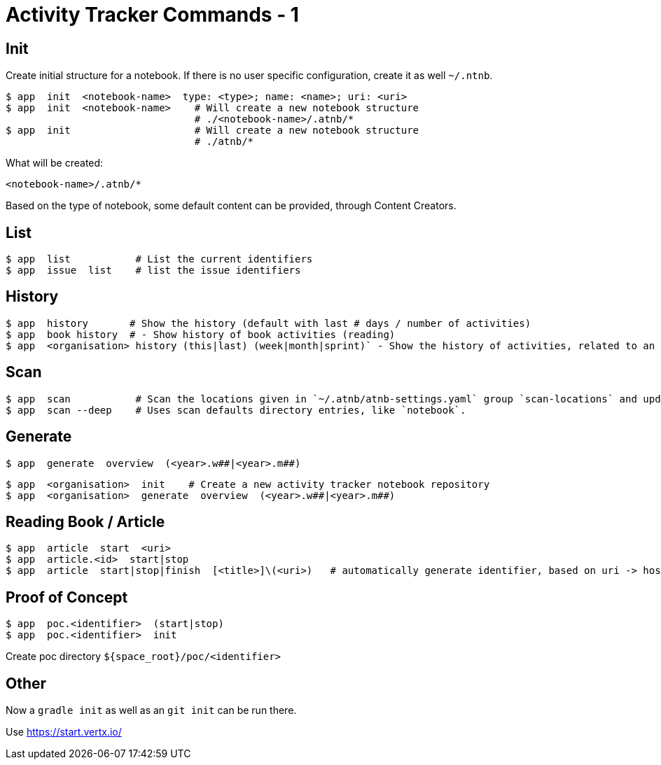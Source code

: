 = Activity Tracker Commands - 1


== Init

Create initial structure for a notebook.
If there is no user specific configuration, create it as well `~/.ntnb`.

----
$ app  init  <notebook-name>  type: <type>; name: <name>; uri: <uri>
$ app  init  <notebook-name>    # Will create a new notebook structure
                                # ./<notebook-name>/.atnb/*
$ app  init                     # Will create a new notebook structure
                                # ./atnb/*
----

What will be created:
----
<notebook-name>/.atnb/*
----

Based on the type of notebook, some default content can be provided, through Content Creators.

== List

----
$ app  list           # List the current identifiers
$ app  issue  list    # list the issue identifiers
----

== History

----
$ app  history       # Show the history (default with last # days / number of activities)  
$ app  book history  # - Show history of book activities (reading)
$ app  <organisation> history (this|last) (week|month|sprint)` - Show the history of activities, related to an organisation...
----

== Scan

----
$ app  scan           # Scan the locations given in `~/.atnb/atnb-settings.yaml` group `scan-locations` and updates the cache.
$ app  scan --deep    # Uses scan defaults directory entries, like `notebook`.
----

== Generate

----
$ app  generate  overview  (<year>.w##|<year>.m##)
----

----
$ app  <organisation>  init    # Create a new activity tracker notebook repository
$ app  <organisation>  generate  overview  (<year>.w##|<year>.m##)
----
  

== Reading Book / Article

----
$ app  article  start  <uri>
$ app  article.<id>  start|stop
$ app  article  start|stop|finish  [<title>]\(<uri>)   # automatically generate identifier, based on uri -> host_article-id
----

== Proof of Concept

----
$ app  poc.<identifier>  (start|stop)
$ app  poc.<identifier>  init
----
Create poc directory `${space_root}/poc/<identifier>`


== Other

Now a `gradle init` as well as an `git init` can be run there.

Use https://start.vertx.io/
